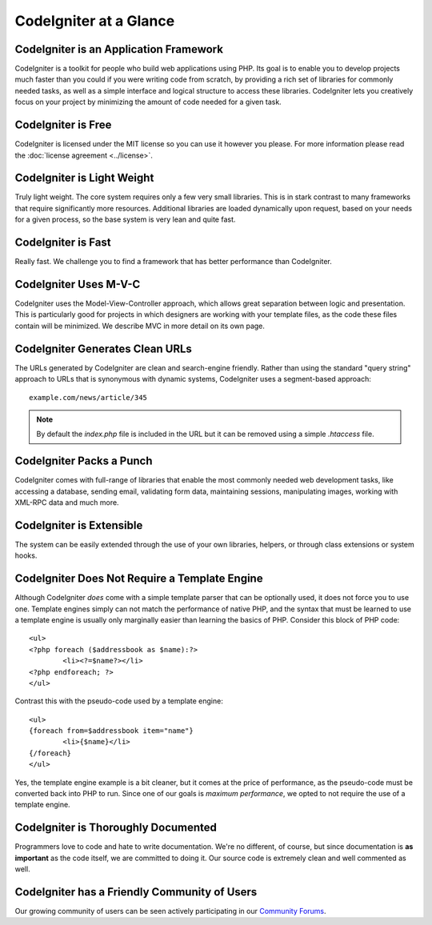 #######################
CodeIgniter at a Glance
#######################

CodeIgniter is an Application Framework
=======================================

CodeIgniter is a toolkit for people who build web applications using
PHP. Its goal is to enable you to develop projects much faster than you
could if you were writing code from scratch, by providing a rich set of
libraries for commonly needed tasks, as well as a simple interface and
logical structure to access these libraries. CodeIgniter lets you
creatively focus on your project by minimizing the amount of code needed
for a given task.

CodeIgniter is Free
===================

CodeIgniter is licensed under the MIT license so you can use it however
you please. For more information please read the
:doc:`license agreement <../license>`.

CodeIgniter is Light Weight
===========================

Truly light weight. The core system requires only a few very small
libraries. This is in stark contrast to many frameworks that require
significantly more resources. Additional libraries are loaded
dynamically upon request, based on your needs for a given process, so
the base system is very lean and quite fast.

CodeIgniter is Fast
===================

Really fast. We challenge you to find a framework that has better
performance than CodeIgniter.

CodeIgniter Uses M-V-C
======================

CodeIgniter uses the Model-View-Controller approach, which allows great
separation between logic and presentation. This is particularly good for
projects in which designers are working with your template files, as the
code these files contain will be minimized. We describe MVC in more
detail on its own page.

CodeIgniter Generates Clean URLs
================================

The URLs generated by CodeIgniter are clean and search-engine friendly.
Rather than using the standard "query string" approach to URLs that is
synonymous with dynamic systems, CodeIgniter uses a segment-based
approach::

	example.com/news/article/345

.. note:: By default the *index.php* file is included in the URL but it can
	be removed using a simple *.htaccess* file.

CodeIgniter Packs a Punch
=========================

CodeIgniter comes with full-range of libraries that enable the most
commonly needed web development tasks, like accessing a database,
sending email, validating form data, maintaining sessions, manipulating
images, working with XML-RPC data and much more.

CodeIgniter is Extensible
=========================

The system can be easily extended through the use of your own libraries,
helpers, or through class extensions or system hooks.

CodeIgniter Does Not Require a Template Engine
==============================================

Although CodeIgniter *does* come with a simple template parser that can
be optionally used, it does not force you to use one. Template engines
simply can not match the performance of native PHP, and the syntax that
must be learned to use a template engine is usually only marginally
easier than learning the basics of PHP. Consider this block of PHP code::

	<ul>
	<?php foreach ($addressbook as $name):?>
		<li><?=$name?></li>
	<?php endforeach; ?>
	</ul>

Contrast this with the pseudo-code used by a template engine::

	<ul>
	{foreach from=$addressbook item="name"}
		<li>{$name}</li>
	{/foreach}
	</ul>

Yes, the template engine example is a bit cleaner, but it comes at the
price of performance, as the pseudo-code must be converted back into PHP
to run. Since one of our goals is *maximum performance*, we opted to not
require the use of a template engine.

CodeIgniter is Thoroughly Documented
====================================

Programmers love to code and hate to write documentation. We're no
different, of course, but since documentation is **as important** as the
code itself, we are committed to doing it. Our source code is extremely
clean and well commented as well.

CodeIgniter has a Friendly Community of Users
=============================================

Our growing community of users can be seen actively participating in our
`Community Forums <https://forum.codeigniter.com/>`_.

